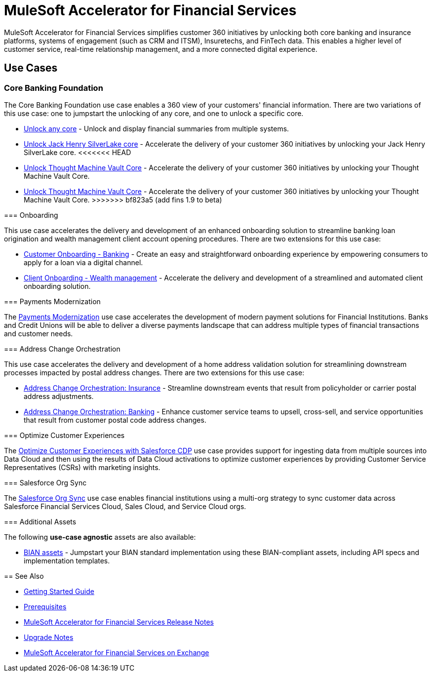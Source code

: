 = MuleSoft Accelerator for Financial Services
:fins-version: {page-component-version}

MuleSoft Accelerator for Financial Services simplifies customer 360 initiatives by unlocking both core banking and insurance platforms, systems of engagement (such as CRM and ITSM), Insuretechs, and FinTech data. This enables a higher level of customer service, real-time relationship management, and a more connected digital experience.

== Use Cases

=== Core Banking Foundation
The Core Banking Foundation use case enables a 360 view of your customers' financial information. There are two variations of this use case: one to jumpstart the unlocking of any core, and one to unlock a specific core.

* https://anypoint.mulesoft.com/exchange/0b4cad67-8f23-4ffe-a87f-ffd10a1f6873/mulesoft-accelerator-for-financial-services/minor/{fins-version}/pages/Use%20case%201a%20-%20Unlock%20any%20core/[Unlock any core^] - Unlock and display financial summaries from multiple systems.
* https://anypoint.mulesoft.com/exchange/0b4cad67-8f23-4ffe-a87f-ffd10a1f6873/mulesoft-accelerator-for-financial-services/minor/{fins-version}/pages/Use%20case%201b%20-%20Unlock%20Jack%20Henry%20SilverLake%20core/[Unlock Jack Henry SilverLake core^] - Accelerate the delivery of your customer 360 initiatives by unlocking your Jack Henry SilverLake core.
<<<<<<< HEAD
* https://anypoint.mulesoft.com/exchange/0b4cad67-8f23-4ffe-a87f-ffd10a1f6873/mulesoft-accelerator-for-financial-services/minor/{fins-version}/pages/Use%20case%201c%20-%20Unlock%20Thought%20Machine%20Vault%20Core[Unlock Thought Machine Vault Core] - Accelerate the delivery of your customer 360 initiatives by unlocking your Thought Machine Vault Core.
=======
* https://anypoint.mulesoft.com/exchange/org.mule.examples/mulesoft-accelerator-for-financial-services/minor/{fins-version}/pages/Use%20case%201c%20-%20Unlock%20Thought%20Machine%20Vault%20Core[Unlock Thought Machine Vault Core] - Accelerate the delivery of your customer 360 initiatives by unlocking your Thought Machine Vault Core.
>>>>>>> bf823a5 (add fins 1.9 to beta)

=== Onboarding

This use case accelerates the delivery and development of an enhanced onboarding solution to streamline banking loan origination and wealth management client account opening procedures. There are two extensions for this use case:

* https://anypoint.mulesoft.com/exchange/0b4cad67-8f23-4ffe-a87f-ffd10a1f6873/mulesoft-accelerator-for-financial-services/minor/{fins-version}/pages/Use%20case%202a%20-%20Customer%20onboarding%20-%20Banking/[Customer Onboarding - Banking^] - Create an easy and straightforward onboarding experience by empowering consumers to apply for a loan via a digital channel.

* https://anypoint.mulesoft.com/exchange/0b4cad67-8f23-4ffe-a87f-ffd10a1f6873/mulesoft-accelerator-for-financial-services/minor/{fins-version}/pages/Use%20case%202b%20-%20Client%20onboarding%20-%20Wealth%20management/[Client Onboarding - Wealth management^] - Accelerate the delivery and development of a streamlined and automated client onboarding solution.

=== Payments Modernization

The https://anypoint.mulesoft.com/exchange/0b4cad67-8f23-4ffe-a87f-ffd10a1f6873/mulesoft-accelerator-for-financial-services/minor/{fins-version}/pages/Use%20case%203%20-%20Payments%20modernization/[Payments Modernization^] use case accelerates the development of modern payment solutions for Financial Institutions. Banks and Credit Unions will be able to deliver a diverse payments landscape that can address multiple types of financial transactions and customer needs.

=== Address Change Orchestration

This use case accelerates the delivery and development of a home address validation solution for streamlining downstream processes impacted by postal address changes. There are two extensions for this use case:

* https://anypoint.mulesoft.com/exchange/0b4cad67-8f23-4ffe-a87f-ffd10a1f6873/mulesoft-accelerator-for-financial-services/minor/{fins-version}/pages/Use%20case%204a%20-%20Address%20change%20orchestration%20-%20Insurance/[Address Change Orchestration: Insurance^] - Streamline downstream events that result from policyholder or carrier postal address adjustments.

* https://anypoint.mulesoft.com/exchange/0b4cad67-8f23-4ffe-a87f-ffd10a1f6873/mulesoft-accelerator-for-financial-services/minor/{fins-version}/pages/Use%20case%204b%20-%20Address%20change%20orchestration%20-%20Banking/[Address Change Orchestration: Banking^] - Enhance customer service teams to upsell, cross-sell, and service opportunities that result from customer postal code address changes.

=== Optimize Customer Experiences

The https://anypoint.mulesoft.com/exchange/0b4cad67-8f23-4ffe-a87f-ffd10a1f6873/mulesoft-accelerator-for-financial-services/minor/{fins-version}/pages/Use%20case%205%20-%20Optimize%20customer%20experiences%20with%20CDP/[Optimize Customer Experiences with Salesforce CDP^] use case provides support for ingesting data from multiple sources into Data Cloud and then using the results of Data Cloud activations to optimize customer experiences by providing Customer Service Representatives (CSRs) with marketing insights.

=== Salesforce Org Sync

The https://anypoint.mulesoft.com/exchange/0b4cad67-8f23-4ffe-a87f-ffd10a1f6873/mulesoft-accelerator-for-financial-services/minor/{fins-version}/pages/Use%20case%206%20-%20Salesforce%20org%20sync/[Salesforce Org Sync^] use case enables financial institutions using a multi-org strategy to sync customer data across Salesforce Financial Services Cloud, Sales Cloud, and Service Cloud orgs.

=== Additional Assets

The following *use-case agnostic* assets are also available:

* https://anypoint.mulesoft.com/exchange/0b4cad67-8f23-4ffe-a87f-ffd10a1f6873/mulesoft-accelerator-for-financial-services/minor/{fins-version}/pages/BIAN%20assets/[BIAN assets^] - Jumpstart your BIAN standard implementation using these BIAN-compliant assets, including API specs and implementation templates. 

== See Also

* xref:accelerators-home::getting-started.adoc[Getting Started Guide]
* xref:prerequisites.adoc[Prerequisites]
* xref:release-notes::financial-services/financial-services-release-notes.adoc[MuleSoft Accelerator for Financial Services Release Notes]
* xref:upgrade-notes.adoc[Upgrade Notes]
* https://anypoint.mulesoft.com/exchange/0b4cad67-8f23-4ffe-a87f-ffd10a1f6873/mulesoft-accelerator-for-financial-services/[MuleSoft Accelerator for Financial Services on Exchange^]
